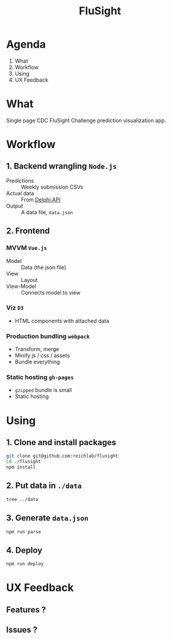 
#+TITLE: FluSight

* Agenda

1. What
2. Workflow
3. Using
4. UX Feedback

* What

Single page CDC FluSight Challenge prediction
visualization app.

* Workflow

** 1. Backend wrangling ~Node.js~

[[./node.png]]

- Predictions :: Weekly submission CSVs
- Actual data :: From [[https://github.com/cmu-delphi/delphi-epidata][Delphi API]]
- Output :: A data file, ~data.json~

** 2. Frontend

*** MVVM ~Vue.js~

[[./vue.png]]

- Model :: Data (the json file)
- View :: Layout
- View-Model :: Connects model to view

*** Viz ~D3~

[[./d3.png]]

- HTML components with attached data

*** Production bundling ~webpack~

[[./webpack.png]]

- Transform, merge
- Minify js / css / assets
- Bundle everything

*** Static hosting ~gh-pages~

[[./github.png]]

- ~gzipped~ bundle is small
- Static hosting

* Using

** 1. Clone and install packages

#+BEGIN_SRC sh
git clone git@github.com:reichlab/flusight
cd ./flusight
npm install
#+END_SRC

** 2. Put data in ~./data~

#+BEGIN_SRC sh
tree ../data
#+END_SRC

#+RESULTS:
| 2015-2016 |              |                 |       |
|       `-- | KOT          |                 |       |
|           | --           | 201549.csv.wide |       |
|           | --           | 201550.csv      |       |
|           | --           | 201551.csv      |       |
|           | --           | 201617.csv.wide |       |
|           | `--          | 201618.csv      |       |
|           |              |                 |       |
|         2 | directories, | 5               | files |

** 3. Generate ~data.json~

#+BEGIN_SRC sh
npm run parse
#+END_SRC

** 4. Deploy

#+BEGIN_SRC sh
npm run deploy
#+END_SRC

* UX Feedback

** Features ?

** Issues ?
